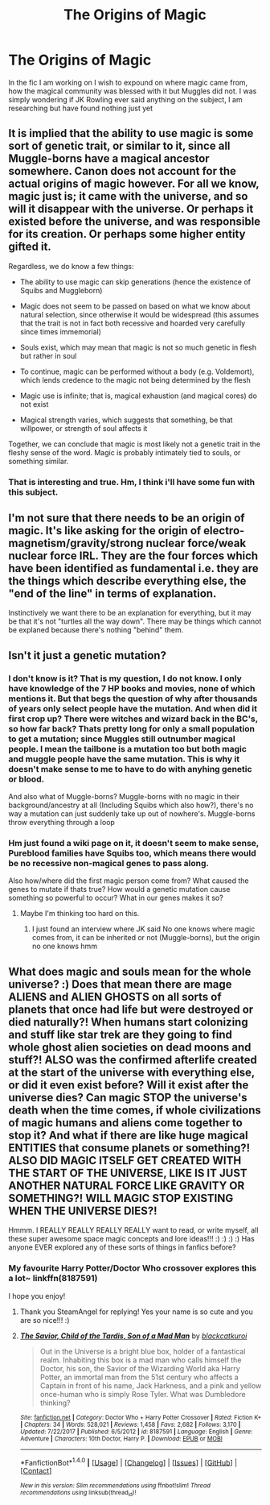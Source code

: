 #+TITLE: The Origins of Magic

* The Origins of Magic
:PROPERTIES:
:Author: Irulantk
:Score: 7
:DateUnix: 1517108653.0
:DateShort: 2018-Jan-28
:END:
In the fic I am working on I wish to expound on where magic came from, how the magical community was blessed with it but Muggles did not. I was simply wondering if JK Rowling ever said anything on the subject, I am researching but have found nothing just yet


** It is implied that the ability to use magic is some sort of genetic trait, or similar to it, since all Muggle-borns have a magical ancestor somewhere. Canon does not account for the actual origins of magic however. For all we know, magic just is; it came with the universe, and so will it disappear with the universe. Or perhaps it existed before the universe, and was responsible for its creation. Or perhaps some higher entity gifted it.

Regardless, we do know a few things:

- The ability to use magic can skip generations (hence the existence of Squibs and Muggleborn)

- Magic does not seem to be passed on based on what we know about natural selection, since otherwise it would be widespread (this assumes that the trait is not in fact both recessive and hoarded very carefully since times immemorial)

- Souls exist, which may mean that magic is not so much genetic in flesh but rather in soul

- To continue, magic can be performed without a body (e.g. Voldemort), which lends credence to the magic not being determined by the flesh

- Magic use is infinite; that is, magical exhaustion (and magical cores) do not exist

- Magical strength varies, which suggests that something, be that willpower, or strength of soul affects it

Together, we can conclude that magic is most likely not a genetic trait in the fleshy sense of the word. Magic is probably intimately tied to souls, or something similar.
:PROPERTIES:
:Author: SnowingSilently
:Score: 10
:DateUnix: 1517110276.0
:DateShort: 2018-Jan-28
:END:

*** That is interesting and true. Hm, I think i'll have some fun with this subject.
:PROPERTIES:
:Author: Irulantk
:Score: 7
:DateUnix: 1517110382.0
:DateShort: 2018-Jan-28
:END:


** I'm not sure that there needs to be an origin of magic. It's like asking for the origin of electro-magnetism/gravity/strong nuclear force/weak nuclear force IRL. They are the four forces which have been identified as fundamental i.e. they are the things which describe everything else, the "end of the line" in terms of explanation.

Instinctively we want there to be an explanation for everything, but it may be that it's not "turtles all the way down". There may be things which cannot be explaned because there's nothing "behind" them.
:PROPERTIES:
:Author: Taure
:Score: 4
:DateUnix: 1517127038.0
:DateShort: 2018-Jan-28
:END:


** Isn't it just a genetic mutation?
:PROPERTIES:
:Author: AbuIncelAlAustrali
:Score: 1
:DateUnix: 1517108848.0
:DateShort: 2018-Jan-28
:END:

*** I don't know is it? That is my question, I do not know. I only have knowledge of the 7 HP books and movies, none of which mentions it. But that begs the question of why after thousands of years only select people have the mutation. And when did it first crop up? There were witches and wizard back in the BC's, so how far back? Thats pretty long for only a small population to get a mutation; since Muggles still outnumber magical people. I mean the tailbone is a mutation too but both magic and muggle people have the same mutation. This is why it doesn't make sense to me to have to do with anyhing genetic or blood.

And also what of Muggle-borns? Muggle-borns with no magic in their background/ancestry at all (Including Squibs which also how?), there's no way a mutation can just suddenly take up out of nowhere's. Muggle-borns throw everything through a loop
:PROPERTIES:
:Author: Irulantk
:Score: 2
:DateUnix: 1517109132.0
:DateShort: 2018-Jan-28
:END:


*** Hm just found a wiki page on it, it doesn't seem to make sense, Pureblood families have Squibs too, which means there would be no recessive non-magical genes to pass along.

Also how/where did the first magic person come from? What caused the genes to mutate if thats true? How would a genetic mutation cause something so powerful to occur? What in our genes makes it so?
:PROPERTIES:
:Author: Irulantk
:Score: 2
:DateUnix: 1517109684.0
:DateShort: 2018-Jan-28
:END:

**** Maybe I'm thinking too hard on this.
:PROPERTIES:
:Author: Irulantk
:Score: 2
:DateUnix: 1517109726.0
:DateShort: 2018-Jan-28
:END:

***** I just found an interview where JK said No one knows where magic comes from, it can be inherited or not (Muggle-borns), but the origin no one knows hmm
:PROPERTIES:
:Author: Irulantk
:Score: 3
:DateUnix: 1517110012.0
:DateShort: 2018-Jan-28
:END:


** What does magic and souls mean for the whole universe? :) Does that mean there are mage ALIENS and ALIEN GHOSTS on all sorts of planets that once had life but were destroyed or died naturally?! When humans start colonizing and stuff like star trek are they going to find whole ghost alien societies on dead moons and stuff?! ALSO was the confirmed afterlife created at the start of the universe with everything else, or did it even exist before? Will it exist after the universe dies? Can magic STOP the universe's death when the time comes, if whole civilizations of magic humans and aliens come together to stop it? And what if there are like huge magical ENTITIES that consume planets or something?! ALSO DID MAGIC ITSELF GET CREATED WITH THE START OF THE UNIVERSE, LIKE IS IT JUST ANOTHER NATURAL FORCE LIKE GRAVITY OR SOMETHING?! WILL MAGIC STOP EXISTING WHEN THE UNIVERSE DIES?!

Hmmm. I REALLY REALLY REALLY REALLY want to read, or write myself, all these super awesome space magic concepts and lore ideas!!! :) :) :) :) Has anyone EVER explored any of these sorts of things in fanfics before?
:PROPERTIES:
:Score: 0
:DateUnix: 1517115625.0
:DateShort: 2018-Jan-28
:END:

*** My favourite Harry Potter/Doctor Who crossover explores this a lot~ linkffn(8187591)

I hope you enjoy!
:PROPERTIES:
:Author: SteamAngel
:Score: 2
:DateUnix: 1517166163.0
:DateShort: 2018-Jan-28
:END:

**** Thank you SteamAngel for replying! Yes your name is so cute and you are so nice!!! :)
:PROPERTIES:
:Score: 2
:DateUnix: 1519351235.0
:DateShort: 2018-Feb-23
:END:


**** [[http://www.fanfiction.net/s/8187591/1/][*/The Savior, Child of the Tardis, Son of a Mad Man/*]] by [[https://www.fanfiction.net/u/1084876/blackcatkuroi][/blackcatkuroi/]]

#+begin_quote
  Out in the Universe is a bright blue box, holder of a fantastical realm. Inhabiting this box is a mad man who calls himself the Doctor, his son, the Savior of the Wizarding World aka Harry Potter, an immortal man from the 51st century who affects a Captain in front of his name, Jack Harkness, and a pink and yellow once-human who is simply Rose Tyler. What was Dumbledore thinking?
#+end_quote

^{/Site/: [[http://www.fanfiction.net/][fanfiction.net]] *|* /Category/: Doctor Who + Harry Potter Crossover *|* /Rated/: Fiction K+ *|* /Chapters/: 34 *|* /Words/: 528,021 *|* /Reviews/: 1,458 *|* /Favs/: 2,682 *|* /Follows/: 3,170 *|* /Updated/: 7/22/2017 *|* /Published/: 6/5/2012 *|* /id/: 8187591 *|* /Language/: English *|* /Genre/: Adventure *|* /Characters/: 10th Doctor, Harry P. *|* /Download/: [[http://www.ff2ebook.com/old/ffn-bot/index.php?id=8187591&source=ff&filetype=epub][EPUB]] or [[http://www.ff2ebook.com/old/ffn-bot/index.php?id=8187591&source=ff&filetype=mobi][MOBI]]}

--------------

*FanfictionBot*^{1.4.0} *|* [[[https://github.com/tusing/reddit-ffn-bot/wiki/Usage][Usage]]] | [[[https://github.com/tusing/reddit-ffn-bot/wiki/Changelog][Changelog]]] | [[[https://github.com/tusing/reddit-ffn-bot/issues/][Issues]]] | [[[https://github.com/tusing/reddit-ffn-bot/][GitHub]]] | [[[https://www.reddit.com/message/compose?to=tusing][Contact]]]

^{/New in this version: Slim recommendations using/ ffnbot!slim! /Thread recommendations using/ linksub(thread_id)!}
:PROPERTIES:
:Author: FanfictionBot
:Score: 1
:DateUnix: 1517166178.0
:DateShort: 2018-Jan-28
:END:
